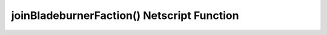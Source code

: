 joinBladeburnerFaction() Netscript Function
===========================================

.. js:function:: joinBladeburnerFaction()
    :RAM cost: 4 GB

    Attempts to join the Bladeburner faction.

    Returns true if you successfully join the Bladeburner faction, or if
    you are already a member.

    Returns false otherwise.
